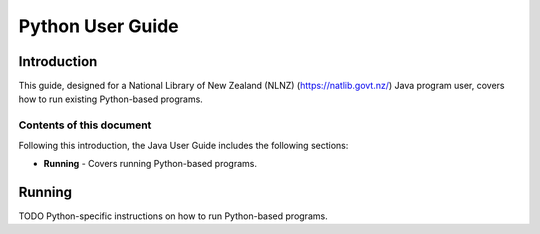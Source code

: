 =================
Python User Guide
=================

Introduction
============

This guide, designed for a National Library of New Zealand (NLNZ) (https://natlib.govt.nz/) Java program user,
covers how to run existing Python-based programs.

Contents of this document
-------------------------

Following this introduction, the Java User Guide includes the following sections:

-   **Running** - Covers running Python-based programs.


Running
=======

TODO Python-specific instructions on how to run Python-based programs.


